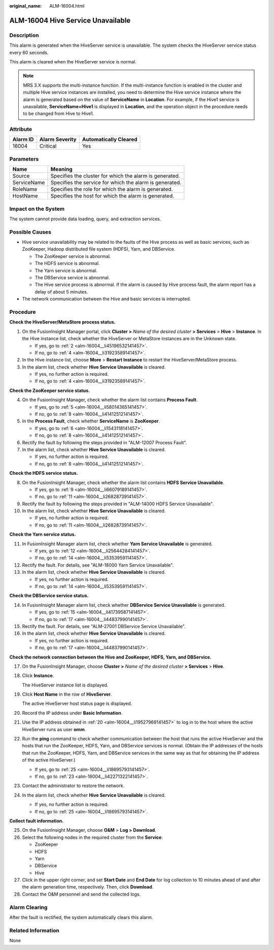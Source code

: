 :original_name: ALM-16004.html

.. _ALM-16004:

ALM-16004 Hive Service Unavailable
==================================

Description
-----------

This alarm is generated when the HiveServer service is unavailable. The system checks the HiveServer service status every 60 seconds.

This alarm is cleared when the HiveServer service is normal.

.. note::

   MRS 3.X supports the multi-instance function. If the multi-instance function is enabled in the cluster and multiple Hive service instances are installed, you need to determine the Hive service instance where the alarm is generated based on the value of **ServiceName** in **Location**. For example, if the Hive1 service is unavailable, **ServiceName=Hive1** is displayed in **Location**, and the operation object in the procedure needs to be changed from Hive to Hive1.

Attribute
---------

======== ============== =====================
Alarm ID Alarm Severity Automatically Cleared
======== ============== =====================
16004    Critical       Yes
======== ============== =====================

Parameters
----------

=========== =======================================================
Name        Meaning
=========== =======================================================
Source      Specifies the cluster for which the alarm is generated.
ServiceName Specifies the service for which the alarm is generated.
RoleName    Specifies the role for which the alarm is generated.
HostName    Specifies the host for which the alarm is generated.
=========== =======================================================

Impact on the System
--------------------

The system cannot provide data loading, query, and extraction services.

Possible Causes
---------------

-  Hive service unavailability may be related to the faults of the Hive process as well as basic services, such as ZooKeeper, Hadoop distributed file system (HDFS), Yarn, and DBService.

   -  The ZooKeeper service is abnormal.
   -  The HDFS service is abnormal.
   -  The Yarn service is abnormal.
   -  The DBService service is abnormal.
   -  The Hive service process is abnormal. If the alarm is caused by Hive process fault, the alarm report has a delay of about 5 minutes.

-  The network communication between the Hive and basic services is interrupted.

Procedure
---------

**Check the HiveServer/MetaStore process status.**

#. On the FusionInsight Manager portal, click **Cluster >** *Name of the desired cluster* **> Services** > **Hive** > **Instance**. In the Hive instance list, check whether the HiveServer or MetaStore instances are in the Unknown state.

   -  If yes, go to :ref:`2 <alm-16004__li45196532141457>`.
   -  If no, go to :ref:`4 <alm-16004__li31923589141457>`.

#. .. _alm-16004__li45196532141457:

   In the Hive instance list, choose **More** > **Restart Instance** to restart the HiveServer/MetaStore process.

#. In the alarm list, check whether **Hive Service Unavailable** is cleared.

   -  If yes, no further action is required.
   -  If no, go to :ref:`4 <alm-16004__li31923589141457>`.

**Check the ZooKeeper service status.**

4. .. _alm-16004__li31923589141457:

   On the FusionInsight Manager, check whether the alarm list contains **Process Fault**.

   -  If yes, go to :ref:`5 <alm-16004__li58014365141457>`.
   -  If no, go to :ref:`8 <alm-16004__li41412512141457>`.

5. .. _alm-16004__li58014365141457:

   In the **Process Fault**, check whether **ServiceName** is **ZooKeeper**.

   -  If yes, go to :ref:`6 <alm-16004__li1543118141457>`.
   -  If no, go to :ref:`8 <alm-16004__li41412512141457>`.

6. .. _alm-16004__li1543118141457:

   Rectify the fault by following the steps provided in "ALM-12007 Process Fault".

7. In the alarm list, check whether **Hive Service Unavailable** is cleared.

   -  If yes, no further action is required.
   -  If no, go to :ref:`8 <alm-16004__li41412512141457>`.

**Check the HDFS service status.**

8.  .. _alm-16004__li41412512141457:

    On the FusionInsight Manager, check whether the alarm list contains **HDFS Service Unavailable**.

    -  If yes, go to :ref:`9 <alm-16004__li66079189141457>`.
    -  If no, go to :ref:`11 <alm-16004__li26828739141457>`.

9.  .. _alm-16004__li66079189141457:

    Rectify the fault by following the steps provided in "ALM-14000 HDFS Service Unavailable".

10. In the alarm list, check whether **Hive Service Unavailable** is cleared.

    -  If yes, no further action is required.
    -  If no, go to :ref:`11 <alm-16004__li26828739141457>`.

**Check the Yarn service status.**

11. .. _alm-16004__li26828739141457:

    In FusionInsight Manager alarm list, check whether **Yarn Service Unavailable** is generated.

    -  If yes, go to :ref:`12 <alm-16004__li25644284141457>`.
    -  If no, go to :ref:`14 <alm-16004__li53539591141457>`.

12. .. _alm-16004__li25644284141457:

    Rectify the fault. For details, see "ALM-18000 Yarn Service Unavailable".

13. In the alarm list, check whether **Hive Service Unavailable** is cleared.

    -  If yes, no further action is required.
    -  If no, go to :ref:`14 <alm-16004__li53539591141457>`.

**Check the DBService service status.**

14. .. _alm-16004__li53539591141457:

    In FusionInsight Manager alarm list, check whether **DBService Service Unavailable** is generated.

    -  If yes, go to :ref:`15 <alm-16004__li41739587141457>`.
    -  If no, go to :ref:`17 <alm-16004__li44837990141457>`.

15. .. _alm-16004__li41739587141457:

    Rectify the fault. For details, see "ALM-27001 DBService Service Unavailable".

16. In the alarm list, check whether **Hive Service Unavailable** is cleared.

    -  If yes, no further action is required.
    -  If no, go to :ref:`17 <alm-16004__li44837990141457>`.

**Check the network connection between the Hive and ZooKeeper, HDFS, Yarn, and DBService.**

17. .. _alm-16004__li44837990141457:

    On the FusionInsight Manager, choose **Cluster >** *Name of the desired cluster* **> Services** > **Hive**.

18. Click **Instance**.

    The HiveServer instance list is displayed.

19. Click **Host Name** in the row of **HiveServer**.

    The active HiveServer host status page is displayed.

20. .. _alm-16004__li19527969141457:

    Record the IP address under **Basic Information**.

21. Use the IP address obtained in :ref:`20 <alm-16004__li19527969141457>` to log in to the host where the active HiveServer runs as user **omm**.

22. Run the **ping** command to check whether communication between the host that runs the active HiveServer and the hosts that run the ZooKeeper, HDFS, Yarn, and DBService services is normal. (Obtain the IP addresses of the hosts that run the ZooKeeper, HDFS, Yarn, and DBService services in the same way as that for obtaining the IP address of the active HiveServer.)

    -  If yes, go to :ref:`25 <alm-16004__li18695793141457>`.
    -  If no, go to :ref:`23 <alm-16004__li42271322141457>`.

23. .. _alm-16004__li42271322141457:

    Contact the administrator to restore the network.

24. In the alarm list, check whether **Hive Service Unavailable** is cleared.

    -  If yes, no further action is required.
    -  If no, go to :ref:`25 <alm-16004__li18695793141457>`.

**Collect fault information.**

25. .. _alm-16004__li18695793141457:

    On the FusionInsight Manager, choose **O&M** > **Log > Download**.

26. Select the following nodes in the required cluster from the **Service**:

    -  ZooKeeper
    -  HDFS
    -  Yarn
    -  DBService
    -  Hive

27. Click |image1| in the upper right corner, and set **Start Date** and **End Date** for log collection to 10 minutes ahead of and after the alarm generation time, respectively. Then, click **Download**.

28. Contact the O&M personnel and send the collected logs.

Alarm Clearing
--------------

After the fault is rectified, the system automatically clears this alarm.

Related Information
-------------------

None

.. |image1| image:: /_static/images/en-us_image_0269417380.png

